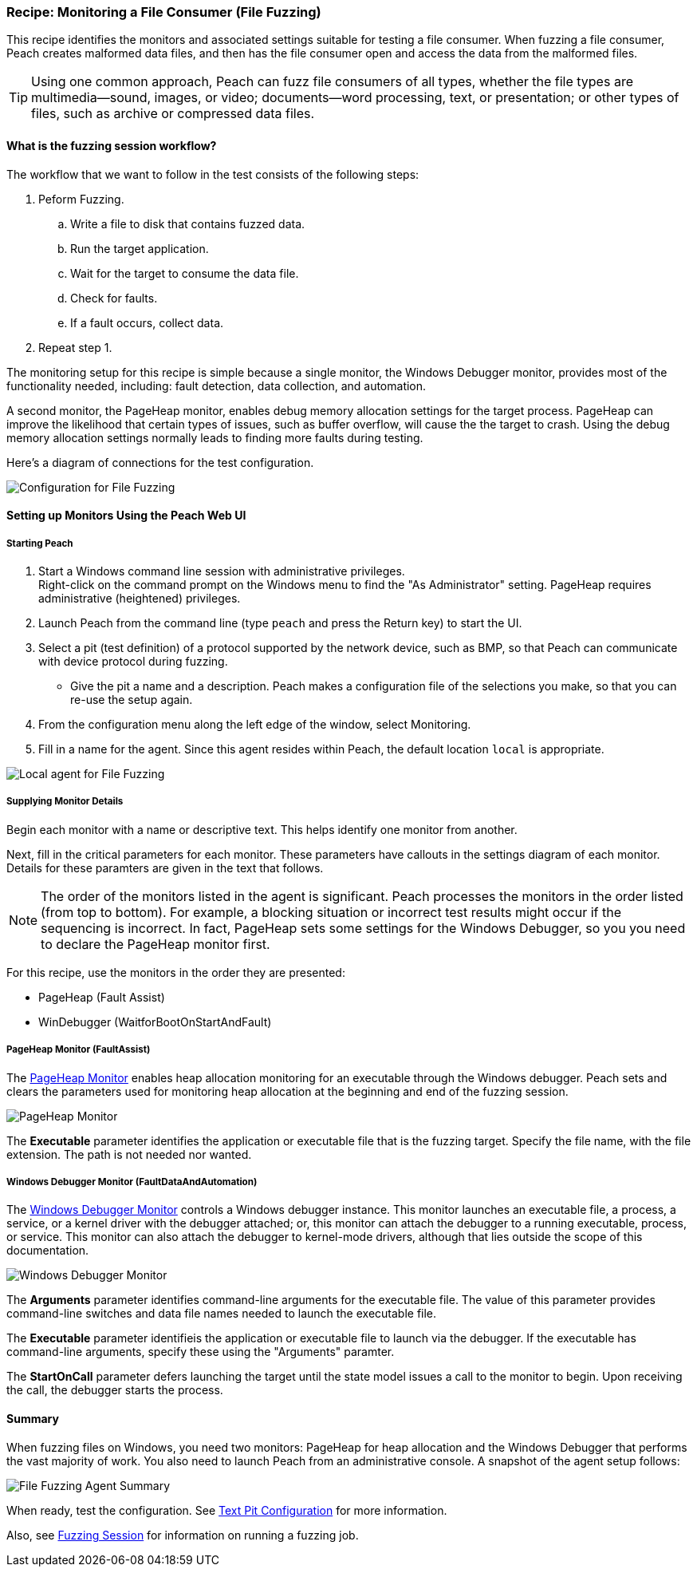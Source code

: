 <<< 

:images: ../images
:peachweb: Peach Web Interface
:peachcomd: Peach Command Line Interface
:peachug: Peach User Guide

[[Recipe_FileFuzzing]]

=== Recipe: Monitoring a File Consumer (File Fuzzing)

This recipe identifies the monitors and associated settings suitable for testing a 
file consumer. When fuzzing a file consumer, Peach creates malformed data files, 
and then has the file consumer open and access the data from the malformed files.

TIP: Using one common approach, Peach can fuzz file consumers of all types, whether 
the file types are multimedia--sound, images, or video; documents--word processing, 
text, or presentation; or other types of files, such as archive or compressed data 
files.

==== What is the fuzzing session workflow?

The workflow that we want to follow in the test consists of the following steps:

. Peform Fuzzing.
.. Write a file to disk that contains fuzzed data.
.. Run the target application.
.. Wait for the target to consume the data file.
.. Check for faults.
.. If a fault occurs, collect data.
. Repeat step 1.

The monitoring setup for this recipe is simple because a single monitor, the Windows 
Debugger monitor, provides most of the functionality needed, including: fault detection, 
data collection, and automation. 

A second monitor, the PageHeap monitor, enables debug memory allocation settings for
the target process. PageHeap can improve the likelihood that certain types of issues, 
such as buffer overflow, will cause the the target to crash. Using the debug memory 
allocation settings normally leads to finding more faults during testing.

Here's a diagram of connections for the test configuration.

image::{images}/FileFuzzing2.png["Configuration for File Fuzzing", scale="60"]

==== Setting up Monitors Using the Peach Web UI

===== Starting Peach 

. Start a Windows command line session with administrative privileges. +
Right-click on the command  prompt on the Windows menu to find the "As Administrator" 
setting. PageHeap requires administrative (heightened) privileges.
. Launch Peach from the command line (type `peach` and press the Return key) to start the UI.
. Select a pit (test definition) of a protocol supported by the network device, such as BMP, so that Peach can communicate with device protocol during fuzzing.
* Give the pit a name and a description. Peach makes a configuration file of the selections you make, so that you can re-use the setup again.
. From the configuration menu along the left edge of the window, select Monitoring.
. Fill in a name for the agent. Since this agent resides within Peach, the default 
location `local` is appropriate.

image::{images}/FileFuzzing_Monitoring.png["Local agent for File Fuzzing", scale="50"]

===== Supplying Monitor Details

Begin each monitor with a name or descriptive text. This helps identify one monitor from 
another.

Next, fill in the critical parameters for each monitor. These parameters have callouts in 
the settings diagram of each monitor. Details for these paramters are given in the text 
that follows.

NOTE: The order of the monitors listed in the agent is significant. Peach processes 
the monitors in the order listed (from top to bottom). For example, a blocking 
situation or incorrect test results might occur if the sequencing is incorrect. In fact, 
PageHeap sets some settings for the Windows Debugger, so you you need to declare the PageHeap monitor first. 

For this recipe, use the monitors in the order they are presented:

* PageHeap (Fault Assist)
* WinDebugger (WaitforBootOnStartAndFault)

===== PageHeap Monitor (FaultAssist)

The xref:Monitors_PageHeap[PageHeap Monitor] enables heap allocation monitoring for 
an executable through the Windows debugger. Peach sets and clears the parameters used for monitoring heap allocation at the beginning and end of the fuzzing session.

image::{images}/PageHeap2.png["PageHeap Monitor", scale="50"]

The *Executable* parameter identifies the application or executable file that is the fuzzing target. Specify the file name, with the file extension. The path is not needed nor wanted.

===== Windows Debugger Monitor (FaultDataAndAutomation)

The xref:Monitors_WindowsDebugger[Windows Debugger Monitor] controls a Windows 
debugger instance. This monitor launches an executable file, a process, a service, or 
a kernel driver with the debugger attached; or, this monitor can attach the debugger 
to a running executable, process, or service. This monitor can also attach the 
debugger to kernel-mode drivers, although that lies outside the scope of this documentation.

image::{images}/WinDebugger2.png["Windows Debugger Monitor", scale="50"]

The *Arguments* parameter identifies command-line arguments for the executable file. The value of this parameter provides command-line switches and data file names needed to launch the executable file.

The *Executable* parameter identifieis the application or executable file to launch 
via the debugger. If the executable has command-line arguments, specify these using 
the "Arguments" paramter.

The *StartOnCall* parameter defers launching the target until the state model issues a 
call to the monitor to begin. Upon receiving the call, the debugger starts the process. 

==== Summary

When fuzzing files on Windows, you need two monitors: PageHeap for heap allocation and the Windows Debugger that performs the vast majority of work. You also need to launch Peach 
from an administrative console. A snapshot of the agent setup follows:

image::{images}/FileFuzz_AgentSummary.png["File Fuzzing Agent Summary", scale="50"]

When ready, test the configuration. See xref:Test_PitConfiguration[Text Pit Configuration] for more information. 

Also, see xref:Start_Fuzzing[Fuzzing Session] for information on running a fuzzing job.
